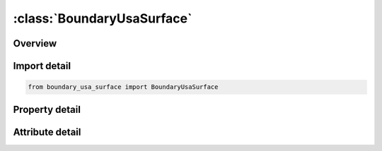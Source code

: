 





:class:`BoundaryUsaSurface`
===========================


.. py:class:: boundary_usa_surface.BoundaryUsaSurface(**kwargs)

   Bases: :py:obj:`ansys.dyna.core.lib.keyword_base.KeywordBase`


   
   DYNA BOUNDARY_USA_SURFACE keyword
















   ..
       !! processed by numpydoc !!


.. py:currentmodule:: BoundaryUsaSurface

Overview
--------

.. tab-set::




   .. tab-item:: Properties

      .. list-table::
          :header-rows: 0
          :widths: auto

          * - :py:attr:`~ssid`
            - Get or set the Segment set ID, see *SET_SEGMENT.
          * - :py:attr:`~wetdry`
            - Get or set the Wet surface flag:
          * - :py:attr:`~nbeam`
            - Get or set the The number of nodes touched by USA Surface-of-Revolution (SOR) elements. It is not necessary that the LS-DYNA model has beams where USA has beams (i.e., SOR elements), merely that the LS-DYNA model has nodes to receive the forces that USA will return.


   .. tab-item:: Attributes

      .. list-table::
          :header-rows: 0
          :widths: auto

          * - :py:attr:`~keyword`
            - 
          * - :py:attr:`~subkeyword`
            - 






Import detail
-------------

.. code-block:: python

    from boundary_usa_surface import BoundaryUsaSurface

Property detail
---------------

.. py:property:: ssid
   :type: Optional[int]


   
   Get or set the Segment set ID, see *SET_SEGMENT.
















   ..
       !! processed by numpydoc !!

.. py:property:: wetdry
   :type: int


   
   Get or set the Wet surface flag:
   EQ.0: dry, no coupling (default),
   EQ.1: wet, coupled with USA.
















   ..
       !! processed by numpydoc !!

.. py:property:: nbeam
   :type: int


   
   Get or set the The number of nodes touched by USA Surface-of-Revolution (SOR) elements. It is not necessary that the LS-DYNA model has beams where USA has beams (i.e., SOR elements), merely that the LS-DYNA model has nodes to receive the forces that USA will return.
















   ..
       !! processed by numpydoc !!



Attribute detail
----------------

.. py:attribute:: keyword
   :value: 'BOUNDARY'


.. py:attribute:: subkeyword
   :value: 'USA_SURFACE'






